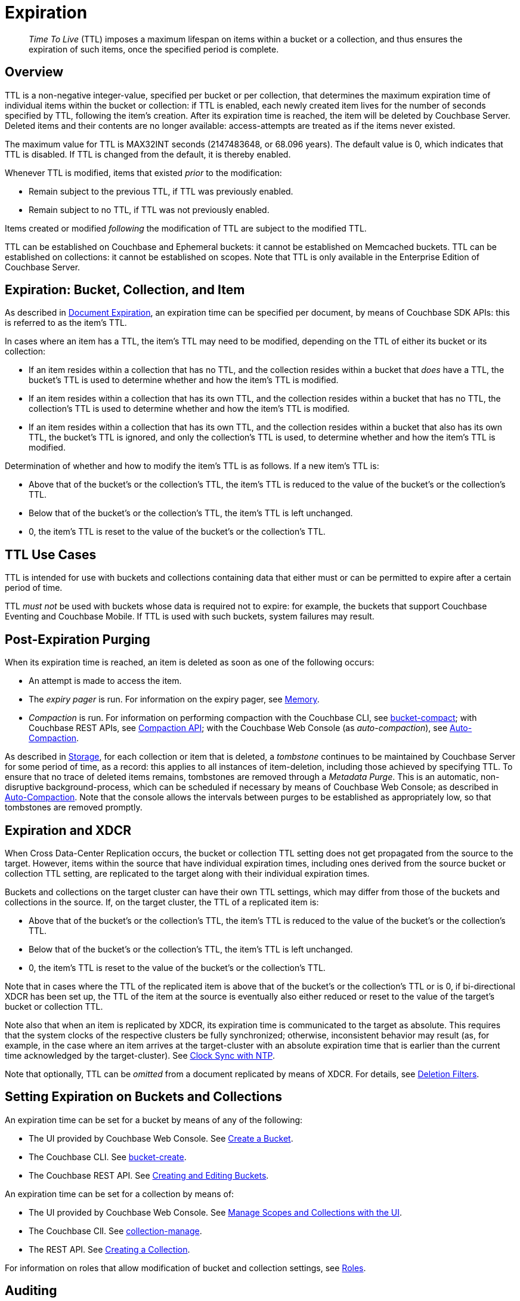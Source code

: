 = Expiration
:description: pass:q[_Time To Live_ (TTL) imposes a maximum lifespan on items within a bucket or a collection, and thus ensures the expiration of such items, once the specified period is complete.]

:page-aliases: understanding-couchbase:buckets-memory-and-storage/expiration, learn:buckets-memory-and-storage/expiration

[abstract]
{description}

[#bucket-data-expiration-overview]
== Overview

TTL is a non-negative integer-value, specified per bucket or per collection, that determines the maximum expiration time of individual items within the bucket or collection: if TTL is enabled, each newly created item lives for the number of seconds specified by TTL, following the item's creation.
After its expiration time is reached, the item will be deleted by Couchbase Server.
Deleted items and their contents are no longer available: access-attempts are treated as if the items never existed.

The maximum value for TTL is MAX32INT seconds (2147483648, or 68.096 years).
The default value is 0, which indicates that TTL is disabled.
If TTL is changed from the default, it is thereby enabled.

Whenever TTL is modified, items that existed _prior_ to the modification:

* Remain subject to the previous TTL, if TTL was previously enabled.
* Remain subject to no TTL, if TTL was not previously enabled.

Items created or modified _following_ the modification of TTL are subject to the modified TTL.

TTL can be established on Couchbase and Ephemeral buckets: it cannot be established on Memcached buckets.
TTL can be established on collections: it cannot be established on scopes.
Note that TTL is only available in the Enterprise Edition of Couchbase Server.

[#expiration-bucket-versus-item]
== Expiration: Bucket, Collection, and Item

As described in xref:java-sdk:howtos:kv-operations.adoc#document-expiration[Document Expiration], an expiration time can be specified per document, by means of Couchbase SDK APIs: this is referred to as the item’s TTL.

In cases where an item has a TTL, the item's TTL may need to be modified, depending on the TTL of either its bucket or its collection:

* If an item resides within a collection that has no TTL, and the collection resides within a bucket that _does_ have a TTL, the bucket's TTL is used to determine whether and how the item's TTL is modified.

* If an item resides within a collection that has its own TTL, and the collection resides within a bucket that has no TTL, the collection's TTL is used to determine whether and how the item's TTL is modified.

* If an item resides within a collection that has its own TTL, and the collection resides within a bucket that also has its own TTL, the bucket's TTL is ignored, and only the collection's TTL is used, to determine whether and how the item's TTL is modified.

Determination of whether and how to modify the item's TTL is as follows.
If a new item’s TTL is:

* Above that of the bucket's or the collection's TTL, the item's TTL is reduced to the value of the bucket's or the collection's TTL.
* Below that of the bucket's or the collection's TTL, the item's TTL is left unchanged.
* 0, the item's TTL is reset to the value of the bucket's or the collection's TTL.

[#bucket_ttl_use_cases]
== TTL Use Cases

TTL is intended for use with buckets and collections containing data that either must or can be permitted to expire after a certain period of time.

TTL _must not_ be used with buckets whose data is required not to expire: for example, the buckets that support Couchbase Eventing and Couchbase Mobile.
If TTL is used with such buckets, system failures may result.

[#post-expiration-purging]
== Post-Expiration Purging

When its expiration time is reached, an item is deleted as soon as one of the following occurs:

* An attempt is made to access the item.
* The _expiry pager_ is run.
For information on the expiry pager, see xref:buckets-memory-and-storage/memory.adoc[Memory].
* _Compaction_ is run.
For information on performing compaction with the Couchbase CLI, see xref:cli:cbcli/couchbase-cli-bucket-compact.adoc[bucket-compact]; with Couchbase REST APIs, see xref:rest-api:compaction-rest-api.adoc[Compaction API]; with the Couchbase Web Console (as _auto-compaction_), see
xref:manage:manage-settings/configure-compact-settings.adoc[Auto-Compaction].

As described in xref:buckets-memory-and-storage/storage.adoc[Storage], for each collection or item that is deleted, a _tombstone_ continues to be maintained by Couchbase Server for some period of time, as a record: this applies to all instances of item-deletion, including those achieved by specifying TTL.
To ensure that no trace of deleted items remains, tombstones are removed through a _Metadata Purge_.
This is an automatic, non-disruptive background-process, which can be scheduled if necessary by means of Couchbase Web Console; as described in
xref:manage:manage-settings/configure-compact-settings.adoc[Auto-Compaction].
Note that the console allows the intervals between purges to be established as appropriately low, so that tombstones are removed promptly.

[#bucket-expiration-and-xdcr]
== Expiration and XDCR

When Cross Data-Center Replication occurs, the bucket or collection TTL setting does not get propagated from the source to the target.
However, items within the source that have individual expiration times, including ones derived from the source bucket or collection TTL setting, are replicated to the target along with their individual expiration times.

Buckets and collections on the target cluster can have their own TTL settings, which may differ from those of the buckets and collections in the source.
If, on the target cluster, the TTL of a replicated item is:

* Above that of the bucket's or the collection's TTL, the item's TTL is reduced to the value of the bucket's or the collection's TTL.
* Below that of the bucket's or the collection's TTL, the item's TTL is left unchanged.
* 0, the item's TTL is reset to the value of the bucket's or the collection's TTL.

Note that in cases where the TTL of the replicated item is above that of the bucket's or the collection's TTL or is 0, if bi-directional XDCR has been set up, the TTL of the item at the source is eventually also either reduced or reset to the value of the target's bucket or collection TTL.

Note also that when an item is replicated by XDCR, its expiration time is communicated to the target as absolute.
This requires that the system clocks of the respective clusters be fully synchronized; otherwise, inconsistent behavior may result (as, for example, in the case where an item arrives at the target-cluster with an absolute expiration time that is earlier than the current time acknowledged by the target-cluster).
See xref:install:synchronize-clocks-using-ntp.adoc[Clock Sync with NTP].

Note that optionally, TTL can be _omitted_ from a document replicated by means of XDCR.
For details, see xref:manage:manage-xdcr/filter-xdcr-replication.adoc#deletion-filters[Deletion Filters].

[#setting-bucket-data-expiration]
== Setting Expiration on Buckets and Collections

An expiration time can be set for a bucket by means of any of the following:

* The UI provided by Couchbase Web Console.
See xref:manage:manage-buckets/create-bucket.adoc[Create a Bucket].

* The Couchbase CLI.
See xref:cli:cbcli/couchbase-cli-bucket-create.adoc[bucket-create].

* The Couchbase REST API.
See xref:rest-api:rest-bucket-create.adoc[Creating and Editing Buckets].

An expiration time can be set for a collection by means of:

* The UI provided by Couchbase Web Console.
See xref:manage:manage-scopes-and-collections/manage-scopes-and-collections.adoc#manage-scopes-and-collections-with-the-ui[Manage Scopes and Collections with the UI].

* The Couchbase ClI.
See xref:cli:cbcli/couchbase-cli-collection-manage.adoc[collection-manage].

* The REST API.
See xref:rest-api:creating-a-collection.adoc[Creating a Collection].

For information on roles that allow modification of bucket and collection settings, see
xref:learn:security/roles.adoc[Roles].

[#auditing]
== Auditing

If _auditing_ is switched on, changes to each bucket's expiration time are recorded, and can be subsequently viewed.
See xref:learn:security/auditing.adoc[Auditing].
